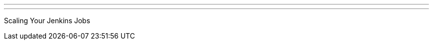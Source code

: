 ---
:page-eventTitle: Seattle JAM
:page-eventStartDate: 2016-11-09
:page-eventLink: https://www.meetup.com/Seattle-Jenkins-Area-Meetup/events/234933462/
---
Scaling Your Jenkins Jobs
